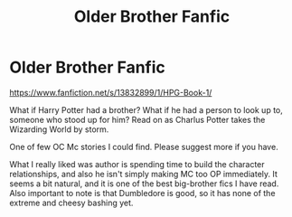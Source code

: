 #+TITLE: Older Brother Fanfic

* Older Brother Fanfic
:PROPERTIES:
:Author: KingHarshith
:Score: 2
:DateUnix: 1615526926.0
:DateShort: 2021-Mar-12
:FlairText: Recommendation
:END:
[[https://www.fanfiction.net/s/13832899/1/HPG-Book-1/]]

What if Harry Potter had a brother? What if he had a person to look up to, someone who stood up for him? Read on as Charlus Potter takes the Wizarding World by storm.

One of few OC Mc stories I could find. Please suggest more if you have.

What I really liked was author is spending time to build the character relationships, and also he isn't simply making MC too OP immediately. It seems a bit natural, and it is one of the best big-brother fics I have read. Also important to note is that Dumbledore is good, so it has none of the extreme and cheesy bashing yet.

